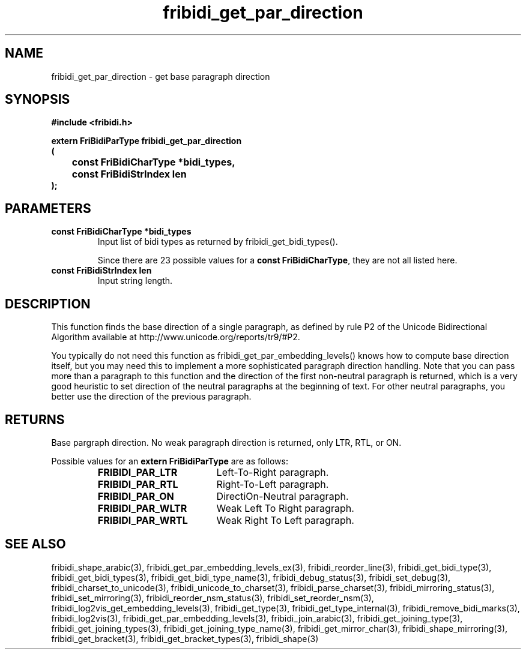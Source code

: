 .\" WARNING! THIS FILE WAS GENERATED AUTOMATICALLY BY c2man!
.\" DO NOT EDIT! CHANGES MADE TO THIS FILE WILL BE LOST!
.TH "fribidi_get_par_direction" 3 "19 February 2018" "c2man fribidi-bidi.h" "Programmer's Manual"
.SH "NAME"
fribidi_get_par_direction \- get base paragraph direction
.SH "SYNOPSIS"
.ft B
#include <fribidi.h>
.sp
extern FriBidiParType fribidi_get_par_direction
.br
(
.br
	const FriBidiCharType *bidi_types,
.br
	const FriBidiStrIndex len
.br
);
.ft R
.SH "PARAMETERS"
.TP
.B "const FriBidiCharType *bidi_types"
Input list of bidi types as returned by
fribidi_get_bidi_types().
.sp
Since there are 23 possible values for a \fBconst FriBidiCharType\fR, they are not all listed here.
.TP
.B "const FriBidiStrIndex len"
Input string length.
.SH "DESCRIPTION"
This function finds the base direction of a single paragraph,
as defined by rule P2 of the Unicode Bidirectional Algorithm available at
http://www.unicode.org/reports/tr9/#P2.

You typically do not need this function as
fribidi_get_par_embedding_levels() knows how to compute base direction
itself, but you may need this to implement a more sophisticated paragraph
direction handling.  Note that you can pass more than a paragraph to this
function and the direction of the first non-neutral paragraph is returned,
which is a very good heuristic to set direction of the neutral paragraphs
at the beginning of text.  For other neutral paragraphs, you better use the
direction of the previous paragraph.
.SH "RETURNS"
Base pargraph direction.  No weak paragraph direction is returned,
only LTR, RTL, or ON.
.sp
Possible values for an \fBextern FriBidiParType\fR are as follows:
.RS 0.75in
.PD 0
.ft B
.nr TL \w'FRIBIDI_PAR_WLTR'u+0.2i
.ft R
.TP \n(TLu
\fBFRIBIDI_PAR_LTR\fR
Left-To-Right paragraph.
.TP \n(TLu
\fBFRIBIDI_PAR_RTL\fR
Right-To-Left paragraph.
.TP \n(TLu
\fBFRIBIDI_PAR_ON\fR
DirectiOn-Neutral paragraph.
.TP \n(TLu
\fBFRIBIDI_PAR_WLTR\fR
Weak Left To Right paragraph.
.TP \n(TLu
\fBFRIBIDI_PAR_WRTL\fR
Weak Right To Left paragraph.
.RE
.PD
.SH "SEE ALSO"
fribidi_shape_arabic(3),
fribidi_get_par_embedding_levels_ex(3),
fribidi_reorder_line(3),
fribidi_get_bidi_type(3),
fribidi_get_bidi_types(3),
fribidi_get_bidi_type_name(3),
fribidi_debug_status(3),
fribidi_set_debug(3),
fribidi_charset_to_unicode(3),
fribidi_unicode_to_charset(3),
fribidi_parse_charset(3),
fribidi_mirroring_status(3),
fribidi_set_mirroring(3),
fribidi_reorder_nsm_status(3),
fribidi_set_reorder_nsm(3),
fribidi_log2vis_get_embedding_levels(3),
fribidi_get_type(3),
fribidi_get_type_internal(3),
fribidi_remove_bidi_marks(3),
fribidi_log2vis(3),
fribidi_get_par_embedding_levels(3),
fribidi_join_arabic(3),
fribidi_get_joining_type(3),
fribidi_get_joining_types(3),
fribidi_get_joining_type_name(3),
fribidi_get_mirror_char(3),
fribidi_shape_mirroring(3),
fribidi_get_bracket(3),
fribidi_get_bracket_types(3),
fribidi_shape(3)
